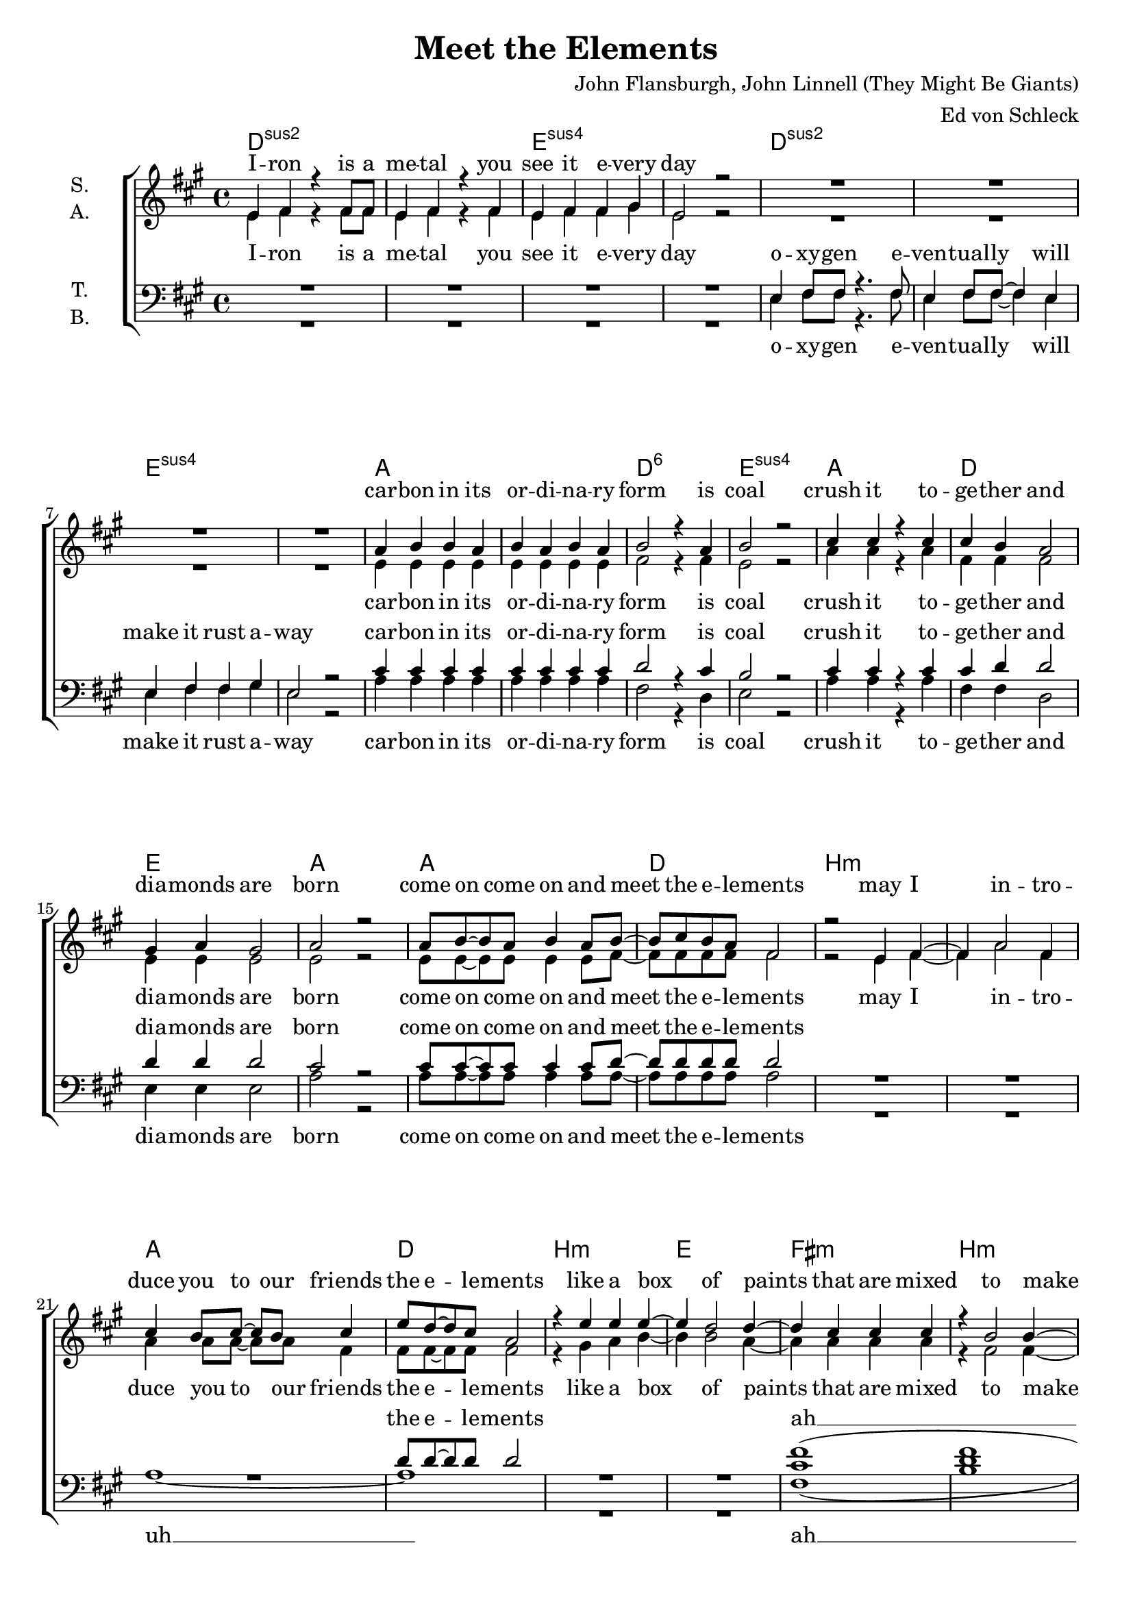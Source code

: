 \version "2.19.81"

\header {
  title = "Meet the Elements"
  composer = "John Flansburgh, John Linnell (They Might Be Giants)"
  arranger = "Ed von Schleck"
  
}

\paper {
  #(set-paper-size "a4")
}

#(set-global-staff-size 19)


\layout {
  \context {
    \Voice
    \consists "Melody_engraver"
    \override Stem #'neutral-direction = #'()
  }
}

global = {
  \key a \major
  \time 4/4
}

chordNames = \chordmode {
  \global
  \germanChords
  d1*2:sus2 e:sus4
  d:sus2 e:sus4
  a d1:6 e:sus4
  a d e a
  
  a d b1*2:m
  a1 d b:m e
  fis:m b:m d e
  a d e a
  
  d1*2:sus2 e:sus4
  d:sus2 e:sus4
  a d1:6 e:sus4
  a d e a
  
  a d b1*2:m
  a1 d b:m e
  fis:m b:m d e
  a d e a
  
  d e a d
  b:m d e a
  
  d1*2:sus2 e:sus4
  d:sus2 e:sus4
  
  fis1 e cis1*2
  d e
  d1*2:sus2 e:sus4
  d:sus2 e:sus4
  a d1:6 e:sus4
  a d e a
  
  a d b1*2:m
  a1 d b:m e
  fis:m b:m d e
  a d e a
  
  d e a d
  b:m d e a
  
  a d b1*2:m
  a1 d b:m e
  fis:m b:m d e
  a d e a
  \bar "|."
}

soprano = \relative c' {
  \global
  e4 fis r fis8 fis
  e4 fis r fis
  e fis fis gis
  e2 r
  
  R1*4

  a4 b b a
  b a b a
  b2 r4 a
  b2 r
  
  cis4 cis r cis
  cis b a2
  gis4 a gis2
  a2 r
  
  a8 b~ b a8 b4 a8 b~
  b cis b a fis2
  r2 e4 fis~ 
  fis a2 fis4
  
  cis'4 b8 cis~ cis b cis4
  e8 d~ d cis8 a2
  r4 e' e e~
  e d2 d4~
  
  d cis cis cis
  r4 b2 b4~
  b4 a a gis
  r4 gis a gis
  
  a8 b~ b a8 b4 a8 b~
  b a fis4 a8 b~ b a
  b4 a8 b~ b a gis4
  a2 r
  
  e8 fis~ fis e fis4 e8 fis~
  fis fis~ fis e fis4 fis8 e
  fis4 gis e2
  r1
  
  a1~
  a~
  a
  r
  
  a8 b b2 a4
  a4 b8 b~ b4 a
  a b b a
  b2 r4 a
  
  cis cis cis cis
  cis b a a
  gis a gis2
  a2 r
  
  a8 b~ b a8 b4 a8 b~
  b cis b a fis2
  r2 e4 fis~ 
  fis a2 fis4
  
  cis'8 cis~ cis b8 cis4 b8 cis8~
  cis e d cis a2
  r4 e' e e~
  e d2 d4~
  
  d cis cis cis
  r4 b2 b4~
  b4 a a gis
  r4 gis a gis
  
  a8 b~ b a8 b4 a8 b~
  b a fis4 a8 b~ b a
  b4 a8 b~ b a gis4
  a2 r
  
  d8 d~ d cis d4 cis8 d~
  d cis b r cis4 d
  cis8 cis~ cis cis cis4 e
  d2 r4 a
  
  a8 b~ b a b4 a8 b~
  b a fis4 a8 b~ b a
  b4 a8 b~ b a gis4
  a2 r4. e8
  
  fis2 r8 e fis e
  fis fis fis4 r4 fis
  fis e e8 fis~ fis e~
  e2 r2
  
  R1*8
  
  a8 gis~ gis a~ a gis a4
  b8 a~ a gis e2~
  e1
  r
  
  a8 a a2 a4
  a a r2
  gis4 a gis2
  a8 a a2 r8 a
  
  a a a a a2~
  a4 a a a
  gis a gis2
  a8 a a2 r4
  
  cis4 r cis r
  cis r cis r8 a
  cis cis cis4 a cis~
  cis a a a
  
  cis cis8 r cis cis cis r
  cis cis cis r a2
  r4 cis a a~
  a2 r
  
  a8 b~ b a8 b4 a8 b~
  b cis b a fis2
  r2 e4 fis
  a fis a fis
  
  cis'4 b8 cis~ cis b8 cis4
  e8 d8~ d cis a2
  r4 e' e e~
  e d2 d4~
  
  d cis cis cis
  r4 b2 b4~
  b4 a a gis
  r4 gis a gis
  
  a8 b~ b a8 b4 a8 b~
  b a fis4 a8 b~ b a
  b4 a8 b~ b a gis4
  a2 r
  
  d8 d~ d cis d4 cis8 d~
  d cis b r cis4 d
  cis8 cis~ cis cis cis4 e
  d2 r4 a
  
  a8 b~ b a b4 a8 b~
  b a fis4 a8 b~ b a
  b4 a8 b~ b a gis4
  a2 r
  
  a8 b~ b a8 b4 a8 b~
  b cis b a fis2
  r1
  r1
  
  cis'8 cis~ cis b8 cis4 b8 cis8~
  cis e d cis a2
  r4 e' e e~
  e d2 d4~
  
  d cis cis cis
  r4 b2 b4~
  b4 a a gis
  r4 gis a gis
  
  a8 b~ b a8 b4 a8 b~
  b a fis4 a8 b~ b a
  b4 a8 b~ b a gis4
  a2 r
}

alto = \relative c' {
  \global
  e4 fis r fis8 fis
  e4 fis r fis
  e fis fis gis
  e2 r
  
  R1*4
  
  e4 e e e
  e e e e
  fis2 r4 fis4
  e2 r
  
  a4 a r a
  fis fis fis2
  e4 e e2
  e2 r
  
  e8 e~ e e e4 e8 fis~
  fis fis fis fis fis2
  r2 e4 fis~ 
  fis a2 fis4
  
  a4 a8 a~ a a fis4
  fis8 fis~ fis fis8 fis2
  r4 gis a b~
  b b2 a4~
  
  a a a a
  r4 fis2 fis4~
  fis fis fis e
  r4 e e e
  
  e8 e~ e e e4 e8 fis~
  fis fis fis4 fis8 fis~ fis fis
  gis4 fis8 e~ e fis gis4
  a2 r
  
  e8 fis~ fis e fis4 e8 fis~
  fis fis~ fis e fis4 fis8 e
  fis4 gis e2
  r1
  
  d1~(
  d
  e)
  r
  
  e8 e e2 e4
  e e8 e~ e4 e
  fis fis fis fis
  e2 r4 e
  
  a4 a a a
  fis fis fis fis
  e e e2
  e2 r
  
  e8 e~ e e e4 e8 fis~
  fis fis fis fis fis2
  r2 e4 fis~ 
  fis a2 fis4
  
  a8 a~ a a a4 a8 fis~
  fis8 fis fis fis fis2
  r4 gis a b~
  b b2 a4~
  
  a a a a
  r4 fis2 fis4~
  fis fis fis e
  r4 e e e
  
  e8 e~ e e e4 e8 fis~
  fis fis fis4 fis8 fis~ fis fis
  gis4 fis8 e~ e fis gis4
  a2 r
  
  fis8 fis~ fis fis fis4 a8 b~
  b a gis r a4 b
  a8 a~ a a a4 gis
  fis2 r4 fis4
  
  fis8 fis~ fis fis fis4 fis8 fis~
  fis fis fis4 fis8 fis~ fis fis
  gis4 fis8 e~ e fis gis4
  a2 r4. e8
  
  fis2 r8 e fis e
  fis fis fis4 r4 fis
  fis e e8 fis~ fis e~
  e2 r2
  
  R1*8
  
  fis8 e~ e fis~ fis e fis4
  gis8 fis~ fis e e2~
  e1
  r
  
  e8 e e2 e4
  e4 e r2
  e4 e e2
  e8 e e2 r8 e
  
  e8 e e e e2~
  e4 e e e
  e e e2
  e8 e e2 r4
  
  a r a r
  a r a r8 a
  a a a4 a e~
  e e e e
  
  a a8 r a a a r
  a a a r fis2
  r4 e e e~
  e2 r
  
  
  e8 e~ e e e4 e8 fis~
  fis fis fis fis fis2
  r2 e4 fis
  fis fis fis fis
  
  a a8 a~ a a a4
  fis8 fis~ fis fis fis2
  r4 gis a b~
  b b2 a4~
  
  a a a a
  r4 fis2 fis4~
  fis fis fis e
  r4 e e e
  
  e8 e~ e e e4 e8 fis~
  fis fis fis4 fis8 fis~ fis fis
  gis4 fis8 e~ e fis gis4
  a2 r
  
  fis8 fis~ fis fis fis4 a8 b~
  b a gis r a4 b
  a8 a~ a a a4 gis
  fis2 r4 fis4
  
  fis8 fis~ fis fis fis4 fis8 fis~
  fis fis fis4 fis8 fis~ fis fis
  gis4 fis8 e~ e fis gis4
  a2 r
  
  e8 e~ e e e4 e8 fis~
  fis fis fis fis fis2
  r1
  r1
  
  a8 a~ a a a4 a8 fis~
  fis8 fis fis fis fis2
  r4 gis a b~
  b b2 a4~
  
  a a a a
  r4 fis2 fis4~
  fis fis fis e
  r4 e e e
  
  e8 e~ e e e4 e8 fis~
  fis fis fis4 fis8 fis~ fis fis
  gis4 fis8 e~ e fis gis4
  a2 r
}

tenor = \relative c {
  \global
  R1*4
  
  e4 fis8 fis r4. fis8
  e4 fis8 fis~ fis4 e4
  e4 fis fis gis
  e2 r
  
  cis'4 cis cis cis
  cis cis cis cis
  d2 r4 cis
  b2 r
  
  cis4 cis r cis
  cis d d2
  d4 d d2
  cis2 r
  
  cis8 cis~ cis cis cis4 cis8 d~
  d d d d d2
  R1*3
  d8 d~ d d8 d2
  R1*2
  
  <cis fis>1(
  <d fis>
  <d fis>)
  r4 b b b
  
  cis8 cis~ cis cis cis4 cis8 d~
  d d d4 d8 d~ d d
  b4 cis8 d~ d d d4
  <cis e>2 r
  
  R1*3
  r2.. e,8
  
  fis4 fis8 e fis4 fis8 e
  fis4 e8 fis~ fis e fis4~
  fis e2.
  r1
  
  cis'8 cis cis2 cis4
  cis cis8 cis~ cis4 cis
  d4 d d cis
  b2 r4 a
  
  cis cis cis cis
  cis d d d
  d d d2
  cis2 r
  
  
  cis8 cis~ cis cis cis4 cis8 d~
  d d d d d2
  R1*3
  r8 d8 d d d2
  R1*2
  
  <cis fis>1(
  <d fis>
  <d fis>)
  r4 b b b
  
  cis8 cis~ cis cis cis4 cis8 d~
  d d d4 d8 d~ d d
  b4 cis8 d~ d d d4
  <cis e>2 r
  
  d8 d~ d cis a4 a8 b~
  b cis e r e4 e
  <cis e>8 q~ q q q4 q
  d2 r4 d
  
  d8 d~ d d8 d4 d8 d~
  d d d4 d8 d~ d d
  d4 d8 d~ d d d4
  <cis e>2 r
  
  R1*4
  
  fis,4. e8 fis4 e8 fis~
  fis fis fis4 r8 fis fis4
  fis4 e e fis
  e2 r
  
  R1*4
  
  d'8 d~ d d~ d d d4
  a8 a~ a a a2(
  gis1)
  r
  
  a8 a a2 a4
  d4 d r2
  b4 b b2
  b8 b b2 r8 b
  
  a8 a a a a2~
  a4 a d d
  b4 b b2
  b8 b b2 r4
  
  cis4 r cis r
  cis r cis r8 cis
  a a a4 a b~
  b b b b
  
  cis cis8 r cis cis cis r
  d d d r d2
  r4 e d cis~
  cis2 r
  
  cis8 cis~ cis cis cis4 cis8 d~
  d d d d d2
  R1*3
  d8 d~ d d d2
  R1*2
  
  <cis fis>1(
  <d fis>
  <d fis>)
  r4 b b b
  
  cis8 cis~ cis cis cis4 cis8 d~
  d d d4 d8 d~ d d
  b4 cis8 d~ d d d4
  <cis e>2 r
  
  d8 d~ d cis a4 a8 b~
  b cis e r e4 e
  <cis e>8 q~ q q q4 q
  d2 r4 d
  
  d8 d~ d d8 d4 d8 d~
  d d d4 d8 d~ d d
  d4 d8 d~ d d d4
  <cis e>2 r
  
  cis8 cis~ cis cis cis4 cis8 d~
  d d d d d2
  R1*2
  e8 e~ e e e4 e8 e~
  e8 d8 d d d2
  R1*2
  
  <cis fis>1(
  <d fis>
  <d fis>)
  r4 b b b
  
  cis8 cis~ cis cis cis4 cis8 d~
  d d d4 d8 d~ d d
  b4 cis8 d~ d d d4
  <cis e>2 r
}

bass = \relative c {
  \global
  R1*4
  
  e4 fis8 fis r4. fis8
  e4 fis8 fis~ fis4 e4
  e4 fis fis gis
  e2 r
  
  a4 a a a
  a a a a
  fis2 r4 d4
  e2 r
  
  a4 a r a
  fis4 fis d2
  e4 e e2
  a2 r
  
  a8 a~ a a a4 a8 a~
  a a a a a2
  R1*2
  
  a1~
  a
  R1*2
  
  fis1(
  b
  fis)
  r4 e e e
  
  a8 a~ a a a4 a8 a~
  a a a4 fis8 fis~ fis fis
  e4 e8 e~ e e e4
  a2 r
  
  R1*3
  r2.. e8
  
  fis4 fis8 e fis4 fis8 e
  fis4 e8 fis~ fis e fis4~
  fis e2.
  r1
  
  a8 a a2 a4
  a a8 a~ a4 a
  fis fis d d
  e2 r4 e
  
  a4 a a a
  fis fis d d
  e e e2
  a2 r
  
  
  a8 a~ a a a4 a8 a~
  a a a a a2
  R1*2
  
  a1~
  a
  R1*2
  
  fis1(
  b
  fis)
  r4 e e e
  
  a8 a~ a a a4 a8 a~
  a a a4 fis8 fis~ fis fis
  e4 e8 e~ e e e4
  a2 r
  
  d,8 d~ d d d4 d8 e~
  e e e r e4 gis
  a8 a~ a a a4 gis
  fis2 r4 a
  
  b8 b~ b b8 b4 a8 fis~
  fis a d,4 d8 d~ d d8
  e4 e8 e~ e e e4
  a2 r
  
  R1*4
  
  fis4. e8 fis4 e8 fis~
  fis fis fis4 r8 fis fis4
  fis4 e e fis
  e2 r
  
  fis4 e8 fis~ fis e fis4
  gis8 fis~ fis e cis2
  r2 cis4 cis~
  cis eis2 gis4
  
  a8 a~ a fis~ fis fis d4
  d8 d~ d d d2(
  e1)
  r
  
  d8 d d2 d4
  d d r2
  e4 e e2
  e8 e e2 r8 e8
  
  d8 d d d d2~
  d4 d d d
  e4 e e2
  e8 e e2 r4
  
  a4 r e r
  a r e r8 e
  d8 d d4 d e~
  e e e e
  
  a a8 r e e e r
  d d d r d2
  r4 e e a~
  a2 r
  
  a8 a~ a a a4 a8 a~
  a a a a a2
  R1*2
  
  a1~
  a
  R1*2
  
  fis1(
  b
  fis)
  r4 e e e
  
  a8 a~ a a a4 a8 a~
  a a a4 fis8 fis~ fis fis
  e4 e8 e~ e e e4
  a2 r
  
  d,8 d~ d d d4 d8 e~
  e e e r e4 gis
  a8 a~ a a a4 gis
  fis2 r4 a
  
  b8 b~ b b8 b4 a8 fis~
  fis a d,4 d8 d~ d d8
  e4 e8 e~ e e e4
  a2 r
  
  a8 a~ a a a4 a8 a~
  a a a a a2
  R1*2
  
  a8 a~ a a e4 e8 d~
  d d d d d2
  R1*2
  
  fis1(
  b
  fis)
  r4 e e e
  
  a8 a~ a a a4 a8 a~
  a a a4 fis8 fis~ fis fis
  e4 e8 e~ e e e4
  a2 r
}

sopranoVerse = \lyricmode {
  I -- ron is a me -- tal you see it e -- very day
  car -- bon in its or -- di -- na -- ry form is coal
  crush it to -- ge -- ther and dia -- monds are born
  
  come on come on and meet the e -- le -- ments
  may I in -- tro -- duce you to our friends the e -- le -- ments
  like a box of paints that are mixed to make e -- very shade
  they ei -- ther com -- bine to make a che -- mi -- cal com -- pound or stand a -- lone as they are
  
  ne -- on's a gas that lights up the sign for a piz -- za place
  uh __
  si -- li -- con and o -- xy -- gen make con -- crete bricks and glass
  now add some gold and sil -- ver for some piz -- za place class
  
  come on come on and meet the e -- le -- ments
  I think you should check out the ones they call the e -- le -- ments
  like a box of paints that are mixed to make e -- very shade
  they ei -- ther com -- bine to make a che -- mi -- cal com -- pound or stand a -- lone as they are
  
  team up with o -- ther e -- le -- ments ma -- king com -- pounds when they com -- bine
  or make up a sim -- ple e -- le -- ment formed out of a -- toms of the one kind

  bal -- loons are full of he -- li -- um and so is e -- very star
  
  e -- le -- phants are made of e -- le -- ments
  
  e -- le -- phants are most -- ly made of four e -- le -- ments
  and e -- very li -- ving thing is most -- ly made of four e -- le -- ments
  plants bugs birds fish bac -- te -- ri -- a and men
  are most -- ly car -- bon hy -- dro -- gen nit -- ro -- gen and o -- xy -- gen
  
  come on come on and meet the e -- le -- ments
  you and I are com -- pli -- ca -- ted but we're made of e -- le -- ments
  like a box of paints that are mixed to make e -- very shade
  they ei -- ther com -- bine to make a che -- mi -- cal com -- pound or stand a -- lone as they are
  
  team up with o -- ther e -- le -- ments ma -- king com -- pounds when they com -- bine
  or make up a sim -- ple e -- le -- ment formed out of a -- toms of the one kind

  come on come on and meet the e -- le -- ments
  check out the ones they call the e -- le -- ments
  like a box of paints that are mixed to make e -- very shade
  they ei -- ther com -- bine to make a che -- mi -- cal com -- pound or stand a -- lone as they are
  
}

altoVerse = \lyricmode {
  I -- ron is a me -- tal you see it e -- very day
  car -- bon in its or -- di -- na -- ry form is coal
  crush it to -- ge -- ther and dia -- monds are born
  
  come on come on and meet the e -- le -- ments
  may I in -- tro -- duce you to our friends the e -- le -- ments
  like a box of paints that are mixed to make e -- very shade
  they ei -- ther com -- bine to make a che -- mi -- cal com -- pound or stand a -- lone as they are
  
  ne -- on's a gas that lights up the sign for a piz -- za place
  
  uh __
  si -- li -- con and o -- xy -- gen make con -- crete bricks and glass
  now add some gold and sil -- ver for some piz -- za place class
  
  come on come on and meet the e -- le -- ments
  I think you should check out the ones they call the e -- le -- ments
  like a box of paints that are mixed to make e -- very shade
  they ei -- ther com -- bine to make a che -- mi -- cal com -- pound or stand a -- lone as they are
 
  team up with o -- ther e -- le -- ments ma -- king com -- pounds when they com -- bine
  or make up a sim -- ple e -- le -- ment formed out of a -- toms of the one kind

  bal -- loons are full of he -- li -- um and so is e -- very star
  e -- le -- phants are made of e -- le -- ments
  
  e -- le -- phants are most -- ly made of four e -- le -- ments
  and e -- very li -- ving thing is most -- ly made of four e -- le -- ments
  plants bugs birds fish bac -- te -- ri -- a and men
  are most -- ly car -- bon hy -- dro -- gen nit -- ro -- gen and o -- xy -- gen
  
  come on come on and meet the e -- le -- ments
  you and I are com -- pli -- ca -- ted but we're made of e -- le -- ments
  like a box of paints that are mixed to make e -- very shade
  they ei -- ther com -- bine to make a che -- mi -- cal com -- pound or stand a -- lone as they are
  
  team up with o -- ther e -- le -- ments ma -- king com -- pounds when they com -- bine
  or make up a sim -- ple e -- le -- ment formed out of a -- toms of the one kind

  come on come on and meet the e -- le -- ments
  check out the ones they call the e -- le -- ments
  like a box of paints that are mixed to make e -- very shade
  they ei -- ther com -- bine to make a che -- mi -- cal com -- pound or stand a -- lone as they are
  
}

tenorVerse = \lyricmode {
  o -- xy -- gen e -- ven -- tual -- ly will make it rust a -- way
  car -- bon in its or -- di -- na -- ry form is coal
  crush it to -- ge -- ther and dia -- monds are born
  
  come on come on and meet the e -- le -- ments
  the e -- le -- ments
  ah __
  they ei -- ther com -- bine to make a che -- mi -- cal com -- pound or stand a -- lone as they are
   
  the coins that you pay with are cop -- per ni -- ckel and zinc
  si -- li -- con and o -- xy -- gen make con -- crete bricks and glass
  now add some gold and sil -- ver for some piz -- za place class
  
  come on come on and meet the e -- le -- ments
  the e -- le -- ments
  ah __
  they ei -- ther com -- bine to make a che -- mi -- cal com -- pound or stand a -- lone as they are
  
  team up with o -- ther e -- le -- ments ma -- king com -- pounds when they com -- bine
  or make up a sim -- ple e -- le -- ment formed out of a -- toms of the one kind
  
  stars are most -- ly hy -- dro -- gen which may some -- day fill your car
  e -- le -- phants are made of e -- le -- ments
  
  e -- le -- phants are most -- ly made of four e -- le -- ments
  and e -- very li -- ving thing is most -- ly made of four e -- le -- ments
  plants bugs birds fish bac -- te -- ri -- a and men
  are most -- ly car -- bon hy -- dro -- gen nit -- ro -- gen and o -- xy -- gen
  
  come on come on and meet the e -- le -- ments
  of e -- le -- ments
  ah __
  they ei -- ther com -- bine to make a che -- mi -- cal com -- pound or stand a -- lone as they are
  
  team up with o -- ther e -- le -- ments ma -- king com -- pounds when they com -- bine
  or make up a sim -- ple e -- le -- ment formed out of a -- toms of the one kind

  come on come on and meet the e -- le -- ments
  check out the ones they call the e -- le -- ments
  ah __
  they ei -- ther com -- bine to make a che -- mi -- cal com -- pound or stand a -- lone as they are
  
}

bassVerse = \lyricmode {
  o -- xy -- gen e -- ven -- tual -- ly will make it rust a -- way
  car -- bon in its or -- di -- na -- ry form is coal
  crush it to -- ge -- ther and dia -- monds are born
 
  come on come on and meet the e -- le -- ments
  uh __
  ah __
  they ei -- ther com -- bine to make a che -- mi -- cal com -- pound or stand a -- lone as they are
  
  the coins that you pay with are cop -- per ni -- ckel and zinc
  si -- li -- con and o -- xy -- gen make con -- crete bricks and glass
  now add some gold and sil -- ver for some piz -- za place class
  
  come on come on and meet the e -- le -- ments
  uh __
  ah __
  they ei -- ther com -- bine to make a che -- mi -- cal com -- pound or stand a -- lone as they are
  
  team up with o -- ther e -- le -- ments ma -- king com -- pounds when they com -- bine
  or make up a sim -- ple e -- le -- ment formed out of a -- toms of the one kind
  
  stars are most -- ly hy -- dro -- gen which may some -- day fill your car
  
  Hey who let in all these e -- le -- phants?
  did you know that 
  e -- le -- phants are made of e -- le -- ments
  
  e -- le -- phants are most -- ly made of four e -- le -- ments
  and e -- very li -- ving thing is most -- ly made of four e -- le -- ments
  plants bugs birds fish bac -- te -- ri -- a and men
  are most -- ly car -- bon hy -- dro -- gen nit -- ro -- gen and o -- xy -- gen
  
  come on come on and meet the e -- le -- ments
  uh __
  ah __
  they ei -- ther com -- bine to make a che -- mi -- cal com -- pound or stand a -- lone as they are
  
  team up with o -- ther e -- le -- ments ma -- king com -- pounds when they com -- bine
  or make up a sim -- ple e -- le -- ment formed out of a -- toms of the one kind

  come on come on and meet the e -- le -- ments
  check out the ones they call the e -- le -- ments
  ah __
  they ei -- ther com -- bine to make a che -- mi -- cal com -- pound or stand a -- lone as they are
  
}

chordsPart = \new ChordNames \chordNames

choirPart = \new ChoirStaff <<
  \new Staff = "sa" \with {
    instrumentName = \markup \center-column { "S." "A." }
  } <<
    \new Voice = "soprano" { \voiceOne \soprano }
    \new Voice = "alto" { \voiceTwo \alto }
  >>
  \new Lyrics \with {
    alignAboveContext = "sa"
    \override VerticalAxisGroup #'staff-affinity = #DOWN
  } \lyricsto "soprano" \sopranoVerse
  \new Lyrics \lyricsto "alto" \altoVerse
  \new Staff = "tb" \with {
    instrumentName = \markup \center-column { "T." "B." }
  } <<
    \clef bass
    \new Voice = "tenor" { \voiceOne \tenor }
    \new Voice = "bass" { \voiceTwo \bass }
  >>
  \new Lyrics \with {
    alignAboveContext = "tb"
    \override VerticalAxisGroup #'staff-affinity = #DOWN
  } \lyricsto "tenor" \tenorVerse
  \new Lyrics \lyricsto "bass" \bassVerse
>>

\score {
  <<
    \chordsPart
    \choirPart
  >>
  \layout { }
  \midi {
    \tempo 4=155
  }
}
